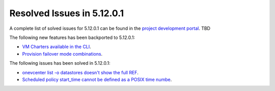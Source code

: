.. _resolved_issues_51201:

Resolved Issues in 5.12.0.1
--------------------------------------------------------------------------------

A complete list of solved issues for 5.12.0.1 can be found in the `project development portal <https://github.com/OpenNebula/one/milestone/XXX>`__. TBD

The following new features has been backported to 5.12.0.1:

- `VM Charters available in the CLI <https://github.com/OpenNebula/one/issues/4552>`__.
- `Provision failover mode combinations <https://github.com/OpenNebula/one/issues/4205>`__.

The following issues has been solved in 5.12.0.1:

- `onevcenter list -o datastores doesn't show the full REF <https://github.com/OpenNebula/one/issues/2703>`__.
- `Scheduled policy start_time cannot be defined as a POSIX time numbe <https://github.com/OpenNebula/one/issues/668>`__.
